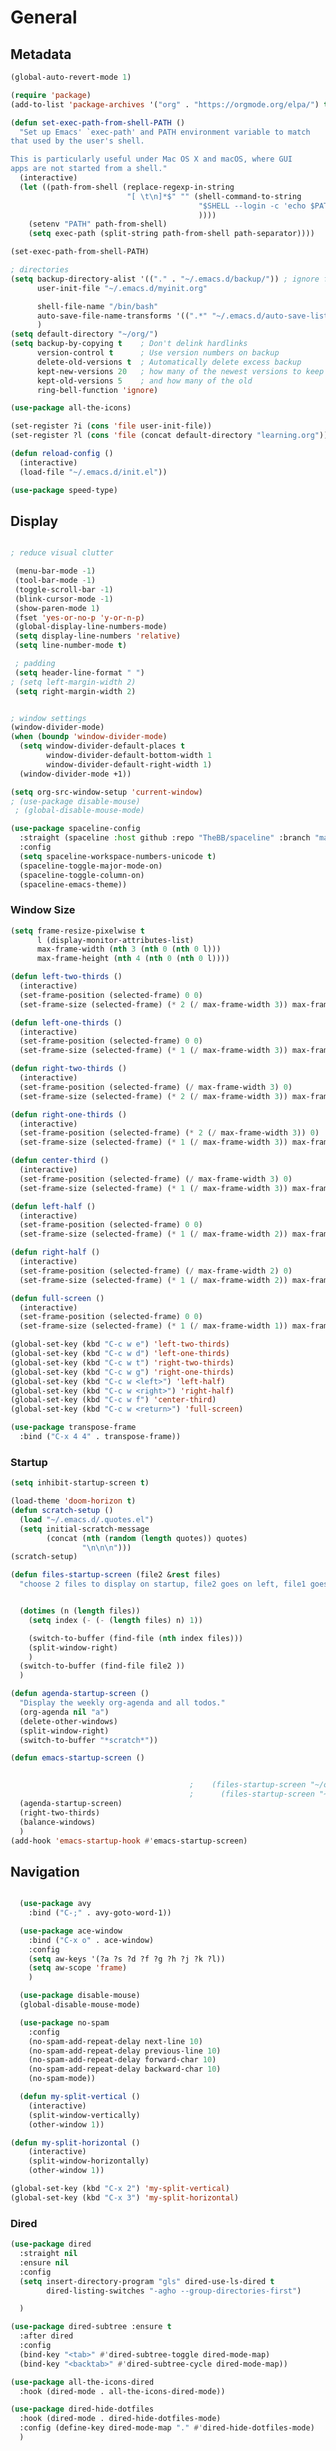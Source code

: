 #+STARTUP: content
#+PROPERTY: header-args:emacs-lisp :results silent

* General
** Metadata

#+BEGIN_SRC emacs-lisp
  (global-auto-revert-mode 1)
  
  (require 'package)
  (add-to-list 'package-archives '("org" . "https://orgmode.org/elpa/") t)
  
  (defun set-exec-path-from-shell-PATH ()
    "Set up Emacs' `exec-path' and PATH environment variable to match
  that used by the user's shell.
  
  This is particularly useful under Mac OS X and macOS, where GUI
  apps are not started from a shell."
    (interactive)
    (let ((path-from-shell (replace-regexp-in-string
                            "[ \t\n]*$" "" (shell-command-to-string
                                            "$SHELL --login -c 'echo $PATH'"
                                            ))))
      (setenv "PATH" path-from-shell)
      (setq exec-path (split-string path-from-shell path-separator))))
  
  (set-exec-path-from-shell-PATH)
  
  ; directories
  (setq backup-directory-alist '(("." . "~/.emacs.d/backup/")) ; ignore files wtih ~
        user-init-file "~/.emacs.d/myinit.org"
  
        shell-file-name "/bin/bash"
        auto-save-file-name-transforms '((".*" "~/.emacs.d/auto-save-list/" t))
        )
  (setq default-directory "~/org/")
  (setq backup-by-copying t    ; Don't delink hardlinks
        version-control t      ; Use version numbers on backup
        delete-old-versions t  ; Automatically delete excess backup
        kept-new-versions 20   ; how many of the newest versions to keep
        kept-old-versions 5    ; and how many of the old
        ring-bell-function 'ignore)
  
  (use-package all-the-icons)
  
  (set-register ?i (cons 'file user-init-file))
  (set-register ?l (cons 'file (concat default-directory "learning.org")))
  
  (defun reload-config ()
    (interactive)
    (load-file "~/.emacs.d/init.el"))
  
  (use-package speed-type)
#+END_SRC

** Display
#+BEGIN_SRC emacs-lisp
  
  ; reduce visual clutter

   (menu-bar-mode -1)
   (tool-bar-mode -1)
   (toggle-scroll-bar -1)
   (blink-cursor-mode -1)
   (show-paren-mode 1)
   (fset 'yes-or-no-p 'y-or-n-p)
   (global-display-line-numbers-mode)
   (setq display-line-numbers 'relative)
   (setq line-number-mode t)
  
   ; padding
   (setq header-line-format " ")
  ; (setq left-margin-width 2)
   (setq right-margin-width 2)
  
  
  ; window settings
  (window-divider-mode)
  (when (boundp 'window-divider-mode)
    (setq window-divider-default-places t
          window-divider-default-bottom-width 1
          window-divider-default-right-width 1)
    (window-divider-mode +1))
  
  (setq org-src-window-setup 'current-window)
  ; (use-package disable-mouse)
   ; (global-disable-mouse-mode)
  
  (use-package spaceline-config
    :straight (spaceline :host github :repo "TheBB/spaceline" :branch "master")
    :config
    (setq spaceline-workspace-numbers-unicode t)
    (spaceline-toggle-major-mode-on)
    (spaceline-toggle-column-on)
    (spaceline-emacs-theme))
  
#+END_SRC
*** Window Size
#+begin_src emacs-lisp
  (setq frame-resize-pixelwise t
        l (display-monitor-attributes-list)
        max-frame-width (nth 3 (nth 0 (nth 0 l)))
        max-frame-height (nth 4 (nth 0 (nth 0 l))))
  
  (defun left-two-thirds ()
    (interactive)
    (set-frame-position (selected-frame) 0 0)
    (set-frame-size (selected-frame) (* 2 (/ max-frame-width 3)) max-frame-height t))
  
  (defun left-one-thirds ()
    (interactive)
    (set-frame-position (selected-frame) 0 0)
    (set-frame-size (selected-frame) (* 1 (/ max-frame-width 3)) max-frame-height t))
  
  (defun right-two-thirds ()
    (interactive)
    (set-frame-position (selected-frame) (/ max-frame-width 3) 0)
    (set-frame-size (selected-frame) (* 2 (/ max-frame-width 3)) max-frame-height t))
  
  (defun right-one-thirds ()
    (interactive)
    (set-frame-position (selected-frame) (* 2 (/ max-frame-width 3)) 0)
    (set-frame-size (selected-frame) (* 1 (/ max-frame-width 3)) max-frame-height t))
  
  (defun center-third ()
    (interactive)
    (set-frame-position (selected-frame) (/ max-frame-width 3) 0)
    (set-frame-size (selected-frame) (* 1 (/ max-frame-width 3)) max-frame-height t))
  
  (defun left-half ()
    (interactive)
    (set-frame-position (selected-frame) 0 0)
    (set-frame-size (selected-frame) (* 1 (/ max-frame-width 2)) max-frame-height t))
  
  (defun right-half ()
    (interactive)
    (set-frame-position (selected-frame) (/ max-frame-width 2) 0)
    (set-frame-size (selected-frame) (* 1 (/ max-frame-width 2)) max-frame-height t))
  
  (defun full-screen ()
    (interactive)
    (set-frame-position (selected-frame) 0 0)
    (set-frame-size (selected-frame) (* 1 (/ max-frame-width 1)) max-frame-height t))
  
  (global-set-key (kbd "C-c w e") 'left-two-thirds)
  (global-set-key (kbd "C-c w d") 'left-one-thirds)
  (global-set-key (kbd "C-c w t") 'right-two-thirds)
  (global-set-key (kbd "C-c w g") 'right-one-thirds)
  (global-set-key (kbd "C-c w <left>") 'left-half)
  (global-set-key (kbd "C-c w <right>") 'right-half)
  (global-set-key (kbd "C-c w f") 'center-third)
  (global-set-key (kbd "C-c w <return>") 'full-screen)
  
  (use-package transpose-frame
    :bind ("C-x 4 4" . transpose-frame))
#+end_src
*** Startup
#+BEGIN_SRC emacs-lisp
  (setq inhibit-startup-screen t)
  
  (load-theme 'doom-horizon t)
  (defun scratch-setup ()
    (load "~/.emacs.d/.quotes.el")
    (setq initial-scratch-message
          (concat (nth (random (length quotes)) quotes)
                  "\n\n\n")))
  (scratch-setup)
  
  (defun files-startup-screen (file2 &rest files)
    "choose 2 files to display on startup, file2 goes on left, file1 goes on right"  
  
  
    (dotimes (n (length files))
      (setq index (- (- (length files) n) 1))
  
      (switch-to-buffer (find-file (nth index files)))
      (split-window-right)
      )
    (switch-to-buffer (find-file file2 ))  
    )
  
  (defun agenda-startup-screen ()
    "Display the weekly org-agenda and all todos."
    (org-agenda nil "a")
    (delete-other-windows)
    (split-window-right)
    (switch-to-buffer "*scratch*"))
  
  (defun emacs-startup-screen ()
  
  
                                          ;    (files-startup-screen "~/org/literature/DOE.org" "~/.emacs.d/myinit.org")
                                          ;      (files-startup-screen "~/org/sem/OS/hw2/benchmarks/test.c"  "~/org/sem/OS/hw2/mypthread.c" "~/org/sem/OS/hw2/mypthread.h")
    (agenda-startup-screen)
    (right-two-thirds)
    (balance-windows)
    )
  (add-hook 'emacs-startup-hook #'emacs-startup-screen)
  
#+END_SRC

** Navigation

#+BEGIN_SRC emacs-lisp
  
  (use-package avy
    :bind ("C-;" . avy-goto-word-1))
  
  (use-package ace-window
    :bind ("C-x o" . ace-window)
    :config
    (setq aw-keys '(?a ?s ?d ?f ?g ?h ?j ?k ?l))
    (setq aw-scope 'frame)
    )
  
  (use-package disable-mouse)
  (global-disable-mouse-mode)
  
  (use-package no-spam
    :config
    (no-spam-add-repeat-delay next-line 10)
    (no-spam-add-repeat-delay previous-line 10)
    (no-spam-add-repeat-delay forward-char 10)
    (no-spam-add-repeat-delay backward-char 10)
    (no-spam-mode))
  
  (defun my-split-vertical ()
    (interactive)
    (split-window-vertically)
    (other-window 1))

(defun my-split-horizontal ()
    (interactive)
    (split-window-horizontally)
    (other-window 1))

(global-set-key (kbd "C-x 2") 'my-split-vertical)
(global-set-key (kbd "C-x 3") 'my-split-horizontal)
#+END_SRC
*** Dired
#+begin_src emacs-lisp
  (use-package dired
    :straight nil
    :ensure nil
    :config
    (setq insert-directory-program "gls" dired-use-ls-dired t
          dired-listing-switches "-agho --group-directories-first")
  
    )
  
  (use-package dired-subtree :ensure t
    :after dired
    :config
    (bind-key "<tab>" #'dired-subtree-toggle dired-mode-map)
    (bind-key "<backtab>" #'dired-subtree-cycle dired-mode-map))
  
  (use-package all-the-icons-dired
    :hook (dired-mode . all-the-icons-dired-mode))
  
  (use-package dired-hide-dotfiles
    :hook (dired-mode . dired-hide-dotfiles-mode)
    :config (define-key dired-mode-map "." #'dired-hide-dotfiles-mode)
    )
  #+end_src
*** Deft
#+begin_src emacs-lisp
  (use-package deft
    :demand t
    :bind
    ("C-x C-g" . deft-find-file)
    :config
    (setq deft-extensions '("org")
          deft-directory "~/org"
          deft-recursive t
          deft-use-filename-as-title t)
    (global-set-key (kbd "C-x C-g") 'deft-find-file)
    (defcustom deft-ignore-file-regexp
      (concat "\\(?:"
              "Fall19"
              "\\)")
      "Regular expression for files to be ignored."
      :type 'regexp
      :safe 'stringp
      :group 'deft))
    #+end_src
** Editing

#+BEGIN_SRC emacs-lisp
  (require 'org-tempo)
  
  ;; Move cursor to end of line, new line and indent
  
  (global-set-key (kbd "<C-return>") (lambda ()
                                       (interactive)
                                       (end-of-line)
                                       (newline-and-indent)))
  
  
  
  ;; Move cursor to previous line, new line, indent
  (global-set-key (kbd "<C-S-return>") (lambda ()
                                         (interactive)
                                         (previous-line)
                                         (end-of-line)
                                         (newline-and-indent)
                                         ))
  
  
  
  (require 'subr-x)
  (use-package yasnippet
    :config
    (setq yas-snippet-dirs '("~/.emacs.d/snippets"))
    (yas-global-mode 1)
    )
  
  
  (use-package company
    :disabled t
    :config
    (setq company-idle-delay 0)
    (setq company-minimum-prefix-length 2)
    (global-company-mode t)
    )
  
  (add-hook 'after-init-hook #'global-flycheck-mode)
#+END_SRC
** Viewing
*** PDF Tool
#+begin_src emacs-lisp
  (use-package pdf-tools
    :bind (:map pdf-view-mode-map
                ("C-s" . isearch-forward))
    :config
    (setq pdf-view-display-size 'fit-page)
    :hook ((pdf-view-mode . pdf-view-midnight-minor-mode)
)
    )
      (pdf-tools-install)
#+end_src

** Coding
*** Babel
#+begin_src emacs-lisp 
  (org-babel-do-load-languages
   'org-babel-load-languages
   '(
    (emacs-lisp . t)
    (python . t)
    (C . t)
    (R . t)
    ))
  
  (setq org-babel-R-command "/Library/Frameworks/R.framework/Resources/R --slave --no-save")
  
  (defun my-org-confirm-babel-evaluate (lang body)
    (not (member lang '("C" "R" "python" "emacs-lisp"))))
  
  (setq org-confirm-babel-evaluate 'my-org-confirm-babel-evaluate)
#+end_src

*** C
#+begin_src emacs-lisp
  (setq-default c-basic-offset 4)
  (define-key c-mode-map (kbd "C-c m") #'compile)  
        (defun execute-c-program ()
          (interactive)
          (save-buffer)
          (defvar foo)
          (setq foo (concat "./" (substring  (buffer-name) 0 (- (length (buffer-name)) 2)) ))
          (shell)
          (kill-new foo)
          (org-yank)
        )
  
     (define-key c-mode-map (kbd "C-c r") 'execute-c-program)
     (define-key c-mode-map (kbd "C-c g") #'gdb)
  (define-key c-mode-map (kbd "C-c C-/") 'uncomment-region)
     (use-package clang-format)
#+end_src

*** ESS and R
#+begin_src emacs-lisp :results output silent
  (use-package ess-site
    :straight ess
    :config
    ;; Execute screen options after initialize process
    (add-hook 'ess-post-run-hook 'ess-execute-screen-options)
  
    (setq ess-use-ido nil ; use helm
          ess-eval-visibly 'nowait ; don't hang with R
          ess-smart-S-assign-key nil ; unbind ess-insert-align
          ) ; use helm
    )
  
  
  (setq inferior-R-program-name "/Library/Frameworks/R.framework/Resources/R")
  
  (use-package ess-r-mode
    :straight ess
    :config
    ;; Hot key C-S-m for pipe operator in ESS
    (defun pipe_R_operator ()
      "R - %>% operator or 'then' pipe operator"
      (interactive)
      (just-one-space 1)
      (insert "%>%")
      (just-one-space 1))
  
    ;; ESS syntax highlight
    (setq ess-R-font-lock-keywords
          '((ess-R-fl-keyword:keywords . t)
            (ess-R-fl-keyword:constants . t)
            (ess-R-fl-keyword:modifiers . t)
            (ess-R-fl-keyword:fun-defs . t)
            (ess-R-fl-keyword:assign-ops . t)
            (ess-fl-keyword:fun-calls . t)
            (ess-fl-keyword:numbers . t)
            (ess-fl-keyword:operators . t)
            (ess-fl-keyword:delimiters . t)
            (ess-fl-keyword:= . t)
            (ess-R-fl-keyword:F&T . t)
            (ess-R-fl-keyword:%op% . t)))
  
    (setq inferior-ess-r-font-lock-keywords
          '((ess-S-fl-keyword:prompt . t)
            (ess-R-fl-keyword:messages . t)
            (ess-R-fl-keyword:modifiers . nil)
            (ess-R-fl-keyword:fun-defs . t)
            (ess-R-fl-keyword:keywords . nil)
            (ess-R-fl-keyword:assign-ops . t)
            (ess-R-fl-keyword:constants . t)
            (ess-fl-keyword:matrix-labels . t)
            (ess-fl-keyword:fun-calls . nil)
            (ess-fl-keyword:numbers . nil)
            (ess-fl-keyword:operators . nil)
            (ess-fl-keyword:delimiters . nil)
            (ess-fl-keyword:= . t)
            (ess-R-fl-keyword:F&T . nil)))
  
    :bind
    (:map ess-r-mode-map
          ("M--" . ess-insert-assign)
          ("C-S-m" . pipe_R_operator)
          ("C-c r" . R)
          :map
          inferior-ess-r-mode-map
          ("M--" . ess-insert-assign)
          ("C-S-m" . pipe_R_operator))
    )
#+end_src
*** Python

#+begin_src emacs-lisp :results silent output
    (use-package python
      :mode ("\\.py\\'" . python-mode)
      :config
      (setq python-shell-interpreter "python3"))
  
  (use-package elpy
    :after python
    :init
    ;; Truncate long line in inferior mode
    (add-hook 'inferior-python-mode-hook (lambda () (setq truncate-lines t)))
    ;; Enable company
    (add-hook 'python-mode-hook 'company-mode)
    (add-hook 'inferior-python-mode-hook 'company-mode)
    ;; Enable highlight indentation
    (add-hook 'highlight-indentation-mode-hook
              'highlight-indentation-current-column-mode)
    ;; Enable elpy
    (elpy-enable)
    :config
    ;; Do not enable elpy flymake for now
    (remove-hook 'elpy-modules 'elpy-module-flymake)
    (remove-hook 'elpy-modules 'elpy-module-highlight-indentation)
  
    (setq elpy-rpc-python-command "python3"
          elpy-rpc-backend "rope" ; completion backend
    )
    ;; Function: send block to elpy: bound to C-c C-c
    (defun forward-block (&optional n)
      (interactive "p")
      (let ((n (if (null n) 1 n)))
        (search-forward-regexp "\n[\t\n ]*\n+" nil "NOERROR" n)))
  
    (defun elpy-shell-send-current-block ()
      (interactive)
      (beginning-of-line)
      "Send current block to Python shell."
      (push-mark)
      (forward-block)
      (elpy-shell-send-region-or-buffer)
      (display-buffer (process-buffer (elpy-shell-get-or-create-process))
                      nil
                      'visible))
  
    ;; Font-lock
    (add-hook 'python-mode-hook
              '(lambda()
                 (font-lock-add-keywords
                  nil
                  '(("\\<\\([_A-Za-z0-9]*\\)(" 1
                     font-lock-function-name-face) ; highlight function names
                    ))))
  
    :bind (:map python-mode-map
           ("C-c <RET>" . elpy-shell-send-region-or-buffer)
           ("C-c C-c" . elpy-send-current-block)))
  
  (use-package pipenv
    :hook (python-mode . pipenv-mode))
#+end_src
*** GDB
#+begin_src emacs-lisp
  (setq gdb-many-windows t
        gdb-use-separate-io-buffer t)
  
  (advice-add 'gdb-setup-windows :after
              (lambda () (set-window-dedicated-p (selected-window) t)))
  
  
  (defconst gud-window-register 123456)
  
  (defun gud-quit ()
    (interactive)
    (gud-basic-call "quit"))
  
  (add-hook 'gud-mode-hook
            (lambda ()
              (gud-tooltip-mode)
              (window-configuration-to-register gud-window-register)
              (local-set-key (kbd "C-q") 'gud-quit)))
  
  (advice-add 'gud-sentinel :after
              (lambda (proc msg)
                (when (memq (process-status proc) '(signal exit))
                  (jump-to-register gud-window-register)
                  (bury-buffer)))) 
#+end_src

*** Lisp
#+begin_src emacs-lisp
#+end_src
*** Tramp
#+BEGIN_SRC emacs-lisp 
  (setq remote-file-name-inhibit-cache nil)
  (setq vc-ignore-dir-regexp
        (format "%s\\|%s"
                      vc-ignore-dir-regexp
                      tramp-file-name-regexp))
  (setq tramp-verbose 1)
  (setq tramp-verbose 6)
  (put 'temporary-file-directory 'standard-value
       (list temporary-file-directory))
  
  (set-register ?s (cons 'file "/ssh:hs884@ilab1.cs.rutgers.edu:"))

  (add-hook
     'c-mode-hook
     (lambda () (when (file-remote-p default-directory) (company-mode -1))))
  #+END_SRC
*** shell
#+begin_src emacs-lisp
    (use-package term
      :config
  
      (setq explicit-shell-file-name "zsh"
            term-prompt-regexp "^[^#$%>\n]*[#$%>] *"))
    (use-package bash-completion
      :config
      (bash-completion-setup))
  
    (use-package shell-pop
      :init
      (setq shell-pop-universal-key "C-t"
            shell-pop-window-position "bottom"
  ;          shell-pop-shell-type "terminal"
            shell-pop-cleanup-buffer-at-process-exit t
            shell-pop-window-size 30)
      (push (cons "\\*shell\\*" display-buffer--same-window-action) display-buffer-alist)
      )
  
  
  
  
  
#+end_src
* Extensions
** Helm
#+BEGIN_SRC emacs-lisp
  (use-package helm
    :bind
    ("M-x" . helm-M-x)
    ("C-x C-f" . helm-find-files)
    ("M-y" . helm-show-kill-ring)
    ("C-x b" . helm-mini)        
    (:map helm-command-map
          ("<tab>" . helm-execute-persistent-action)
          ("C-i" . helm-execite-persistent-action)
          ("C-z" . helm-select-action))
    :config
    (require 'helm-config)
    (helm-mode 1)
    (setq helm-split-window-inside-p t
          helm-move-to-line-cycle-in-source t
          helm-autoresize-max-height 0
          helm-autoresize-min-height 20
          helm-autoresize-mode 1)
    (bind-keys ("C-x C-f" . helm-find-files))
    )
  
#+END_SRC

** Magit

#+BEGIN_SRC emacs-lisp
  (use-package magit)
 #+END_SRC

** Spotify Smudge
#+begin_src emacs-lisp
    (use-package smudge)
#+end_src

* Org-mode
** Init

#+BEGIN_SRC emacs-lisp
  
  (use-package org)
  (use-package org-contrib)
  (defun org-clocking-buffer (&rest _))
  
  (org-reload)
#+END_SRC

** Formatting
*** Looks
  g insp from [[https://hugocisneros.com/org-config/][here]]
**** Gen
#+begin_src emacs-lisp
  (setf org-blank-before-new-entry '((heading . nil) (plain-list-item . nil)))
  (setq-default indent-tabs-mode nil)
  
  
  (use-package org-bullets
    :hook ((org-mode) . org-bullets-mode))
  
  (add-hook 'org-mode-hook 'org-indent-mode)
  
  (setq org-startup-indented t
        org-ellipsis " ▼ " ;; folding symbol
        org-pretty-entities t
        org-hide-emphasis-markers t
        org-hide-leading-stars t
        org-agenda-block-separator ""
        org-fontify-whole-heading-line t
        org-fontify-done-headline t
        org-src-fontify-natively t
        org-fontify-quote-and-verse-blocks t)
  
  (use-package valign
    :config
     (setq valign-fancy-bar t)
    :hook ((org-mode) . valign-mode)
    )
  
  (use-package org-visual-outline
    :disabled t
    :config
    (org-dynamic-bullets-mode)
    (org-visual-indent-mode))
#+end_src
**** Colors

#+begin_src emacs-lisp
    (defun col-strip (col-str)
    (butlast (split-string (mapconcat (lambda (x) (concat "#" x " "))
                                      (split-string col-str "-")
                                      "") " ")))
  
  (setq color-schemes (list
                       (col-strip "a21d1d-5497de-8e35b7-ffff5b-56cb7d-df5252-707efa") ; red blue purple study
                       (col-strip "2278bf-e15554-3bb273-507c6d-6e5775-598d91-7768ae") ; blue red green okay
                       ))
  (setq pick-color 0)
  
#+end_src
**** Fonts
#+begin_src emacs-lisp
  (defun my/buffer-face-mode-variable ()
    "Set font to a variable width (proportional) fonts in current buffer"
    (interactive)
    (setq buffer-face-mode-face '(:family "Cochin"
                                          :height 150
                                          :width normal))
    (buffer-face-mode))
  
  (defun my/style-org ()
    ;; I have removed indentation to make the file look cleaner
    (my/buffer-face-mode-variable)
    (setq line-spacing 0.05)
  
    (variable-pitch-mode +1)
    (mapc
     (lambda (face) ;; Other fonts that require it are set to fixed-pitch.
       (set-face-attribute face nil :inherit 'fixed-pitch))
     (list 'org-block
           'org-table
           'org-verbatim
           'org-block-begin-line
           'org-block-end-line
           'org-meta-line
           'org-date
           'org-drawer
           'org-property-value
           'org-special-keyword
           'org-document-info-keyword))
    (mapc ;; This sets the fonts to a smaller size
     (lambda (face)
       (set-face-attribute face nil :height 0.8))
     (list 'org-document-info-keyword
           'org-block-begin-line
           'org-block-end-line
           'org-meta-line
           'org-drawer
           'org-property-value
           'minibuffer-prompt
           ))
      (setq color-theme (nth pick-color color-schemes))
    (set-face-attribute 'org-code nil
                        :inherit '(shadow fixed-pitch)
                        :height .8)
    (set-face-attribute 'default nil
                        :height 150
                        :foreground "gray70")
    (set-face-attribute 'variable-pitch nil
                        :family "Cochin"
                        :height 1.2)
    (set-face-attribute 'fixed-pitch nil
                        :height 1
                        :family "PT Mono")
    (set-face-attribute 'org-level-1 nil
                        :height 1.3
                        :foreground (nth 0 color-theme))
    (set-face-attribute 'org-level-2 nil
                        :height 1.2
                        :foreground (nth 1 color-theme))
    (set-face-attribute 'org-level-3 nil
                        :height 1.1
                        :foreground (nth 2 color-theme))
    (set-face-attribute 'org-level-4 nil
                        :height 1.05
                        :foreground (nth 3 color-theme))
    (set-face-attribute 'org-level-5 nil
                        :foreground (nth 4 color-theme))
    (set-face-attribute 'org-level-6 nil
                        :foreground (nth 5 color-theme))
    (set-face-attribute 'org-date nil
                        :foreground "#ECBE7B"
                        :height 0.8)
    (set-face-attribute 'org-document-title nil
                        :foreground "DarkOrange3"
                        :height 1.3)
    (set-face-attribute 'org-ellipsis nil
                        :foreground "#3256A8" :underline nil)
  
    )
  
  (add-hook 'org-mode-hook 'my/style-org)
  (add-hook 'org-mode-hook 'visual-line-mode) ; make lines go to full screen
  (add-hook 'org-mode-hook 'variable-pitch-mode) ; auto enable variable ptich for new buffers
#+end_src

*** Latex
#+BEGIN_SRC emacs-lisp
  
      (use-package org-fragtog
        :hook (org-mode . org-fragtog-mode))
  
      (use-package org-appear
        :hook (org-mode . org-appear-mode)
        :config
        (setq org-appear-autosubmarkers t
              org-appear-autolinks t
              org-appear-autoentities t
              org-appear-delay .1
              org-appear-autokeywords t))
  
      (setq org-format-latex-options (plist-put org-format-latex-options :scale 1.2))
      (setq org-latex-logfiles-extensions (quote ("lof" "lot" "tex" "tex~" "aux" "idx" "log" "out" "toc" "nav" "snm" "vrb" "dvi" "fdb_latexmk" "blg" "brf" "fls" "entoc" "ps" "spl" "bbl")))
  
      (use-package tex
         :straight auctex
         :defer t
         :config
         (setq TeX-auto-save t)
         (setq TeX-parse-self t))
  
      (use-package cdlatex
        :requires texmathp
        :config
  ;      (setq cdlatex-paired-parens "")
  
    )
    (add-hook 'org-mode-hook #'turn-on-org-cdlatex)
  
  
#+END_SRC
*** Images
#+begin_src emacs-lisp
  
  (use-package org-download
    :ensure t
    :hook (dired-mode . org-download-enable)
    :config
    ;; add support to dired
    (setq-default org-download-image-dir "~/Pictures/emacs-pics")
    )
  
  
  (defun ros ()
    (interactive)
    (if buffer-file-name
        (progn
          (message "Waiting for region selection with mouse...")
          (let ((filename
                 (concat "./"
                         (file-name-nondirectory buffer-file-name)
                         "_"
                         (format-time-string "%Y%m%d_%H%M%S")
                         ".png")))
            (if (executable-find "scrot")
                (call-process "scrot" nil nil nil "-s" filename)
              (call-process "screencapture" nil nil nil "-s" filename))
            (insert (concat "[[" filename "]]"))
            (org-display-inline-images t t)
            )
          (message "File created and linked...")
          )
      (message "You're in a not saved buffer! Save it first!")
      )
    )
  
  (global-set-key (kbd "C-c r") #'ros)
#+end_src
*** Flyspell
#+begin_src emacs-lisp
  
  (setq ispell-program-name "hunspell")
  (setq ispell-local-dictionary "en_US")
  

#+end_src

** Life
*** Agenda
#+BEGIN_SRC emacs-lisp
  (use-package org-agenda
    :straight nil :ensure nil
    :config
    (setq org-agenda-start-with-log-mode t
          org-log-done 'time
          org-agenda-skip-deadline-if-done t
          org-agenda-skip-scheduled-if-done t
          org-log-into-drawer t
          org-agenda-span 4
          org-agenda-start-day "+0d"
          org-archive-location "~/.emacs.d/archive.org::"
          org-agenda-files '(
                             "~/org/inbox.org"
                             "~/org/gtd.org"
                             "~/org/habits.org"
                             )
          org-agenda-prefix-format '(
                                          ;                                     (agenda . " %-12b %?-15t% s")
                                     (todo . " %i %-12:c")
                                     (tags . " %i %-12:c")
                                          ;                                     (search . " %i %-12:c")
                                     )
          org-todo-keywords '((sequence "TODO(t)"  "NEXT(n)" "|" "DONE(d)" "FAILED(f)"))
          org-refile-targets '(("~/org/gtd.org" :maxlevel . 1)
                               ("~/org/time.org" :level . 1)
                               )
          )
    (org-agenda-align-tags)
    )
  (set-register ?g (cons 'file  "~/org/gtd.org"))
  (use-package dash)
  (use-package ht)
  (use-package s)
  (use-package ts)
  
  (use-package org-super-agenda
    :config
    (setq org-super-agenda-groups
          '(;; Each group has an implicit boolean OR operator between its selectors.
            (:name "Today"  ; Optionally specify section name
                   :time-grid t  ; Items that appear on the time grid
                   :priority "A"
                   )
            (:order-multi ( (:name "DOE"
                                    :tag "DOE")
                             (:name "CStats"
                                    :tag "CStats")
                             (:name "MStats"
                                    :tag "MStats")
                             (:name "Networking"
                                    :tag "Networking")
                             (:name "OS"
                                    :tag "OS")))
            (:name "Habits"
                   :habit t
                   :tag "Habits")
            (:name "Projects"
                   :tag "Projects")
            )
          )
    (org-super-agenda-mode)
    )
  (with-eval-after-load 'org
    (bind-key "C-c a" #'org-agenda global-map)
    (bind-key "C-c c" #'org-capture ))
#+END_SRC

*** Habits

#+BEGIN_SRC emacs-lisp
  
  (require 'org-clock)
  (setq org-clock-persist 'history)
  (org-clock-persistence-insinuate)
  
  (add-to-list 'org-modules 'org-habit)
  (require 'org-habit)
  (setq org-habit-following-days 1
        org-habit-preceding-days 14
        org-habit-show-habits-only-for-today t
        org-habit-graph-column 35)
  
  
  (defun org-habit-streak-count ()
    (goto-char (point-min))
    (while (not (eobp))
      ;;on habit line?
      (when (get-text-property (point) 'org-habit-p)
        (let ((streak 0)
              (counter (+ org-habit-graph-column (- org-habit-preceding-days org-habit-following-days)))
              )
          (move-to-column counter)
          ;;until end of line
          (while (= (char-after (point)) org-habit-completed-glyph)
            (setq streak (+ streak 1))
            (setq counter (- counter 1))
            (backward-char 1))
          (end-of-line)
          (move-to-column (+ org-habit-graph-column org-habit-preceding-days org-habit-following-days 1))
          (insert (number-to-string streak))))
      (forward-line 1)))
  
  (add-hook 'org-agenda-finalize-hook 'org-habit-streak-count)
#+END_SRC
*** Clocking
[[org-clock-persist-query-resume nil][good ref]], [[http://doc.norang.ca/org-mode.html#Clocking][link]]
#+begin_src emacs-lisp
  (setq org-clock-into-drawer t
        org-clock-idle-time 5
        org-time-stamp-rounding-minutes (quote (0 5))
        org-clock-history-length 23
        org-clock-persist t
        org-clock-in-resume t
        org-clock-persist-query-resume nil)
        
#+end_src
*** Journal

#+BEGIN_SRC emacs-lisp
  (use-package org-journal
    :bind (("C-c j" . org-journal-new-entry)  
           )
    :custom
    (org-journal-dir "~/org/journal/")
    (org-journal-file-format "%Y%m%d")
    (org-journal-date-format "%e %b %Y (%A)")
    (setq org-journal-date-prefix "")
    (setq org-journal-find-file 'find-file)
    )
  
  
  (defun org-journal-find-location ()
    ;; Open today's journal, but specify a non-nil prefix argument in order to
    ;; inhibit inserting the heading; org-capture will insert the heading.
    (org-journal-new-entry t)
    (unless (eq org-journal-file-type 'daily)
      (org-narrow-to-subtree))
    (goto-char (point-max)))
  
  (defun org-journal-save-entry-and-exit()
    "Simple convenience function.
        Saves the buffer of the current day's entry and kills the window
        Similar to org-capture like behavior"
    (interactive)
    (save-buffer)
    (kill-buffer-and-window))
  
  (add-hook 'org-journal-mode-hook
            (lambda ()
              (define-key org-journal-mode-map
                (kbd "C-x C-s") 'org-journal-save-entry-and-exit)))
  
  (defun insert-created-date (&rest ignore)
    (insert (concat
             "\n* Gratitude\n"
               )))
  
  
  (add-hook 'org-journal-after-header-create-hook
            #'insert-created-date)
  
  
  (add-hook 'org-journal-after-entry-create-hook
            'beginning-of-line
            'kill-line
            'end-of-buffer)
    #+END_SRC

*** Capture Templates
#+begin_src emacs-lisp
  
   (setq org-capture-templates
         `(
           ("t" "Todo [inbox]" entry (file+headline "~/org/inbox.org" "Inbox") "* TODO %i%?" :empty-lines 1)
           ("j" "Journal entry" plain (function org-journal-find-location)
                               "** %(format-time-string org-journal-time-format)%^{Title}\n%i%?"
                               :jump-to-captured t :immediate-finish t))
           )
         )
  
  
#+end_src

** Literature
*** Roam

#+BEGIN_SRC emacs-lisp
      (use-package org-roam
        :init
        (setq org-roam-v2-ack t) ; stops warning message
        :demand t
        :custom
        (org-roam-directory "~/org/roam/")
        (org-roam-completion-everywhere t)
        (org-roam-capture-templates '(
                                      ("d" "default" plain
                                       "\n\n* %?"
                                       :if-new (file+head "%<%Y%m%d%H%M%S>-${slug}.org" "#+filetags: %^{tags}\n#+title: ${title}\n")
                                       :unnarrowed t)
                                      ("t" "Term/Definition" plain
                                       "\n\n* Definition\n** %?\n* Understanding\n** \n* Prerequisites\n* References\n"
                                       :if-new (file+head "%<%Y%m%d%H%M%S>-${slug}.org" "#+filetags: %^{tags}\n#+title: ${title}\n")
                                       :unnarrowed t)
  
                                      ))
        :config
        (org-roam-setup)
        (org-roam-db-autosync-mode)
        :bind (("C-c n f" . org-roam-node-find)
               ("C-c n g" . org-roam-graph)
               ("C-c n r" . org-roam-node-random)		    
               (:map org-mode-map
                     (("C-c n i" . org-roam-node-insert)
                      ("C-c n o" . org-id-get-create)
                      ("C-c n t" . org-roam-tag-add)
                      ("C-c n a" . org-roam-alias-add)
                      ("C-M-i" . completion-at-point)
                      ("C-c n l" . org-roam-buffer-toggle)
                      ("C-c n I" . org-roam-node-insert-immediate)))))
      (require 'org-roam)
      (cl-defmethod org-roam-node-directories ((node org-roam-node))
      (if-let ((dirs (file-name-directory (file-relative-name (org-roam-node-file node) org-roam-directory))))
          (format "(%s)" (car (f-split dirs)))
        ""))
  
  (defun org-roam-node-insert-immediate (arg &rest args)
    (interactive "P")
    (let ((args (cons arg args))
          (org-roam-capture-templates (list (append (car org-roam-capture-templates)
                                                    '(:immediate-finish t)))))
      (apply #'org-roam-node-insert args)))
  
    (cl-defmethod org-roam-node-backlinkscount ((node org-roam-node))
      (let* ((count (caar (org-roam-db-query
                           [:select (funcall count source)
                                    :from links
                                    :where (= dest $s1)
                                    :and (= type "id")]
                           (org-roam-node-id node)))))
        (format "[%d]" count)))
  
    (cl-defmethod org-roam-node-directories ((node org-roam-node))
    (if-let ((dirs (file-name-directory (file-relative-name (org-roam-node-file node) org-roam-directory))))
        (format "(%s)" (string-join (f-split dirs) "/"))
      ""))
  
    (setq org-roam-node-display-template "${directories:10} ${title:100} ${tags:10} ${backlinkscount:6}")
    (set-register ?n (cons 'file "~/org/roam/roam_directory.org"))
  #+END_SRC
**** roam ui
#+begin_src emacs-lisp
  (use-package org-roam-ui
  :straight
    (:host github :repo "org-roam/org-roam-ui" :branch "main" :files ("*.el" "out"))
    :after org-roam
    :config
    (setq org-roam-ui-sync-theme t
          org-roam-ui-follow t
          org-roam-ui-update-on-save t
          org-roam-ui-open-on-start t))
  
#+end_src
*** Noter
:PROPERTIES:
:NOTER_DOCUMENT: ../org/school/DOE/lectures/Lecture 4-CRD model perspective.pdf
:ID:       CBCBF2AC-CD79-46D4-A468-9EBEE49EC20E
:END:
#+begin_src emacs-lisp
  (use-package org-noter
    :bind ("C-c o" . org-noter)
    :config
    (setq org-noter-default-notes-file-name '("notes.org")
          org-noter-notes-search-path '("~/org")
          org-noter-notes-window-location "Horizontal"
          org-noter-separate-notes-from-heading t)
  
    )
  (defun my/no-op (&rest args))
   (advice-add 'org-noter--set-notes-scroll :override 'my/no-op)
  
  
#+end_src
*** BibTex
*** Publish
* Other
** Grind mode
#+begin_src emacs-lisp
  (defun grind()
    (interactive)
    (setq pick-color 1)
    (shell-command (concat "echo " (shell-quote-argument (read-passwd "Password? "))
                       " | sudo -S ~/bin/grind"))
    (load-theme 'doom-acario-dark  t)
    (my/style-org))
  
  (global-set-key (kbd "C-c g") #'grind)
  
  (defun ungrind()
    (interactive)
    (setq pick-color 0)
    (shell-command (concat "echo " (shell-quote-argument (read-passwd "Password? "))
                           " | sudo -S ~/bin/ungrind"))
    (load-theme 'doom-horizon t)
    (my/style-org))
    (global-set-key (kbd "C-c u") #'ungrind)
#+end_src
